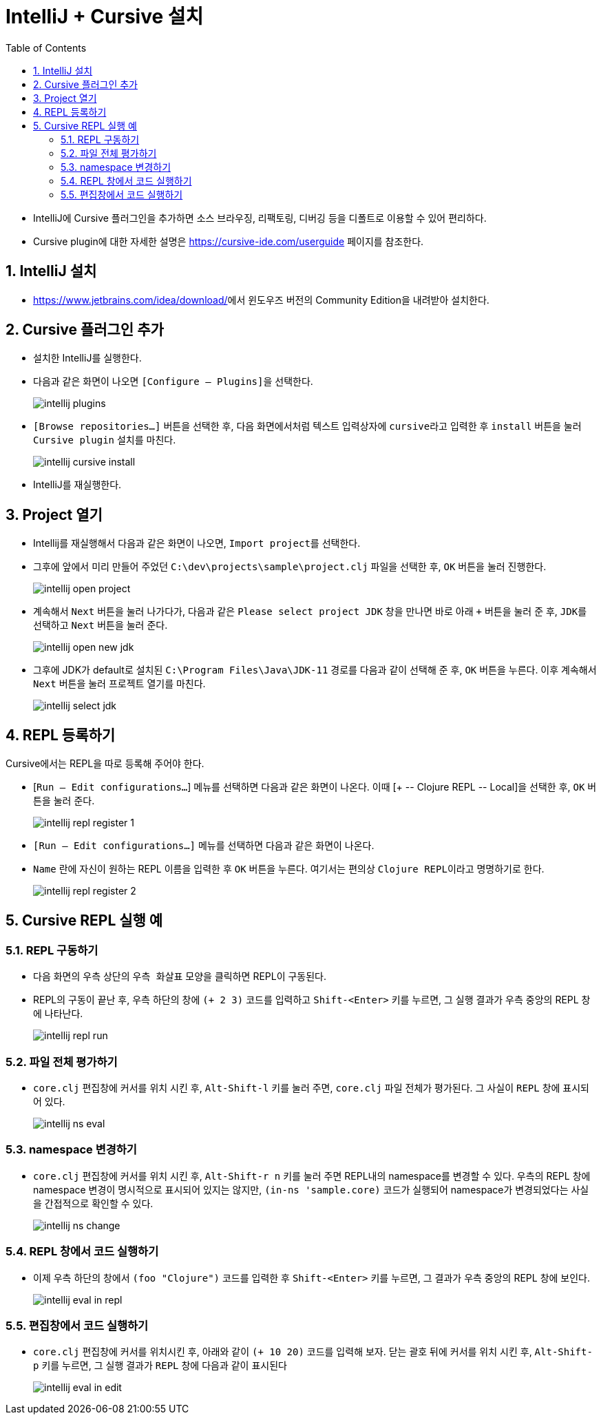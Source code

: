 = IntelliJ + Cursive 설치
:source-language: clojure
:source-highlighter: coderay
:sectnums:
:imagesdir: img
:linkcss:
:stylesdir: ../
:stylesheet: my-asciidoctor.css
:docinfo1:
:toc: right


* IntelliJ에 Cursive 플러그인을 추가하면 소스 브라우징, 리팩토링, 디버깅 등을 디폴트로
  이용할 수 있어 편리하다.

* Cursive plugin에 대한 자세한 설명은 link:https://cursive-ide.com/userguide[] 페이지를
  참조한다.


== IntelliJ 설치

* https://www.jetbrains.com/idea/download/[]에서 윈도우즈 버전의 Community Edition을
  내려받아 설치한다.


== Cursive 플러그인 추가

* 설치한 IntelliJ를 실행한다.

* 다음과 같은 화면이 나오면 ``[Configure -- Plugins]``을 선택한다.
+
image:intellij-plugins.png[]

* ``[Browse repositories...]`` 버튼을 선택한 후, 다음 화면에서처럼 텍스트 입력상자에
  ``cursive``라고 입력한 후 `install` 버튼을 눌러 ``Cursive plugin`` 설치를 마친다.
+
image:intellij-cursive-install.png[]

* IntelliJ를 재실행한다.


== Project 열기

* Intellij를 재실행해서 다음과 같은 화면이 나오면, ``Import project``를 선택한다.

* 그후에 앞에서 미리 만들어 주었던 ``C:\dev\projects\sample\project.clj`` 파일을 선택한
  후, `OK` 버튼을 눌러 진행한다.
+
image:intellij-open-project.png[]

* 계속해서 `Next` 버튼을 눌러 나가다가, 다음과 같은 ``Please select project JDK`` 창을
  만나면 바로 아래 `+` 버튼을 눌러 준 후, ``JDK``를 선택하고 `Next` 버튼을 눌러 준다.
+
image:intellij-open-new-jdk.png[]

* 그후에 JDK가 default로 설치된 `C:\Program Files\Java\JDK-11` 경로를 다음과 같이 선택해
  준 후, `OK` 버튼을 누른다. 이후 계속해서 `Next` 버튼을 눌러 프로젝트 열기를 마친다.
+
image:intellij-select-jdk.png[]


== REPL 등록하기

Cursive에서는 REPL을 따로 등록해 주어야 한다.

* [`Run -- Edit configurations...`] 메뉴를 선택하면 다음과 같은 화면이 나온다. 이때 [pass:q[+
  -- Clojure REPL -- Local]]을 선택한 후, `OK` 버튼을 눌러 준다.
+
image:intellij-repl-register-1.png[]

* `[Run -- Edit configurations...]` 메뉴를 선택하면 다음과 같은 화면이 나온다. 

* `Name` 란에 자신이 원하는 REPL 이름을 입력한 후 `OK` 버튼을 누른다. 여기서는 편의상
  ``Clojure REPL``이라고 명명하기로 한다.
+
image:intellij-repl-register-2.png[]


== Cursive REPL 실행 예

=== REPL 구동하기

* 다음 화면의 우측 상단의 ``우측 화살표`` 모양을 클릭하면 REPL이 구동된다.

* REPL의 구동이 끝난 후, 우측 하단의 창에 `(+ 2 3)` 코드를 입력하고 `Shift-<Enter>` 키를
  누르면, 그 실행 결과가 우측 중앙의 REPL 창에 나타난다.
+
image:intellij-repl-run.png[]


=== 파일 전체 평가하기

* `core.clj` 편집창에 커서를 위치 시킨 후, `Alt-Shift-l` 키를 눌러 주면, `core.clj`
  파일 전체가 평가된다. 그 사실이 `REPL` 창에 표시되어 있다.
+
image:intellij-ns-eval.png[]


=== namespace 변경하기

* `core.clj` 편집창에 커서를 위치 시킨 후, `Alt-Shift-r n` 키를 눌러 주면 REPL내의
  namespace를 변경할 수 있다. 우측의 REPL 창에 namespace 변경이 명시적으로 표시되어 있지는
  않지만, `(in-ns 'sample.core)` 코드가 실행되어 namespace가 변경되었다는 사실을
  간접적으로 확인할 수 있다.
+
image:intellij-ns-change.png[]


=== REPL 창에서 코드 실행하기

* 이제 우측 하단의 창에서 `(foo "Clojure")` 코드를 입력한 후 `Shift-<Enter>` 키를 누르면,
  그 결과가 우측 중앙의 REPL 창에 보인다.
+
image:intellij-eval-in-repl.png[]


=== 편집창에서 코드 실행하기

* `core.clj` 편집창에 커서를 위치시킨 후, 아래와 같이 `(+ 10 20)` 코드를 입력해 보자. 닫는
  괄호 뒤에 커서를 위치 시킨 후, `Alt-Shift-p` 키를 누르면, 그 실행 결과가 `REPL` 창에
  다음과 같이 표시된다
+
image:intellij-eval-in-edit.png[]
